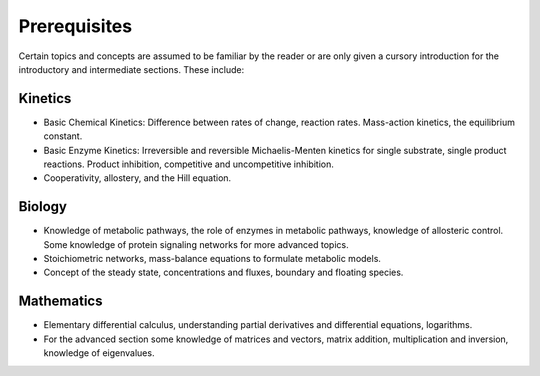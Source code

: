 .. default-role:: math 

Prerequisites
=============

Certain topics and concepts are assumed to be familiar by the reader or are only given a cursory introduction for the introductory and intermediate sections. These include:

Kinetics
--------

- Basic Chemical Kinetics: Difference between rates of change, reaction rates. Mass-action kinetics, the equilibrium constant.

- Basic Enzyme Kinetics: Irreversible and reversible Michaelis-Menten kinetics for single substrate, single product reactions. Product inhibition, competitive and uncompetitive inhibition.

- Cooperativity, allostery, and the Hill equation.


Biology
-------

- Knowledge of metabolic pathways, the role of enzymes in metabolic pathways, knowledge of allosteric control. Some knowledge of protein signaling networks for more advanced topics.
- Stoichiometric networks, mass-balance equations to formulate metabolic models.
- Concept of the steady state, concentrations and fluxes, boundary and floating species.

Mathematics
-----------

- Elementary differential calculus, understanding partial derivatives and differential equations, logarithms.
- For the advanced section some knowledge of matrices and vectors, matrix addition, multiplication and inversion, knowledge of eigenvalues.


